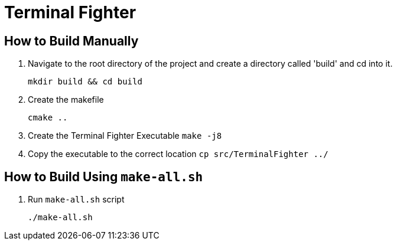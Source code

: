 = Terminal Fighter

== How to Build Manually

. Navigate to the root directory of the project and create a directory called 'build' and cd into it.
+
`mkdir build && cd build`
+
. Create the makefile
+
`cmake ..`
+
. Create the Terminal Fighter Executable
`make -j8`
+
. Copy the executable to the correct location
`cp src/TerminalFighter ../`

== How to Build Using `make-all.sh`

. Run `make-all.sh` script
+
`./make-all.sh`


